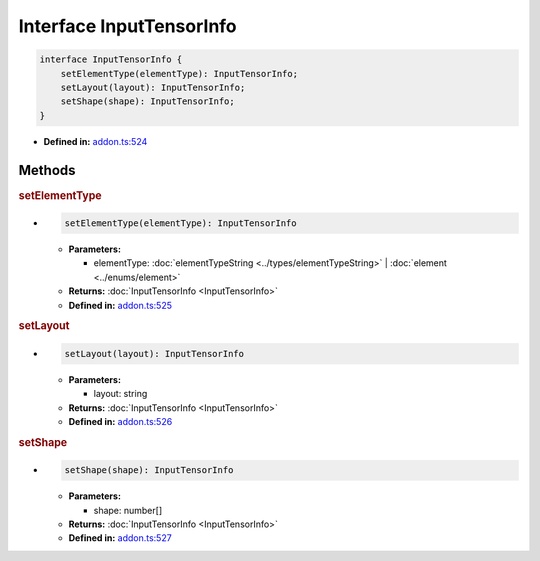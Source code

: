 Interface InputTensorInfo
=========================

.. code-block:: ts

   interface InputTensorInfo {
       setElementType(elementType): InputTensorInfo;
       setLayout(layout): InputTensorInfo;
       setShape(shape): InputTensorInfo;
   }

* **Defined in:**
  `addon.ts:524 <https://github.com/openvinotoolkit/openvino/blob/master/src/bindings/js/node/lib/addon.ts#L524>`__


Methods
#####################


.. rubric:: setElementType

*

   .. code-block:: ts

      setElementType(elementType): InputTensorInfo

   * **Parameters:**

     - elementType: :doc:`elementTypeString <../types/elementTypeString>` | :doc:`element <../enums/element>`

   * **Returns:** :doc:`InputTensorInfo <InputTensorInfo>`

   * **Defined in:**
     `addon.ts:525 <https://github.com/openvinotoolkit/openvino/blob/master/src/bindings/js/node/lib/addon.ts#L525>`__


.. rubric:: setLayout

*

   .. code-block:: ts

      setLayout(layout): InputTensorInfo

   * **Parameters:**

     - layout: string

   * **Returns:** :doc:`InputTensorInfo <InputTensorInfo>`

   * **Defined in:**
     `addon.ts:526 <https://github.com/openvinotoolkit/openvino/blob/master/src/bindings/js/node/lib/addon.ts#L526>`__


.. rubric:: setShape

*

   .. code-block:: ts

      setShape(shape): InputTensorInfo

   * **Parameters:**

     - shape: number[]

   * **Returns:** :doc:`InputTensorInfo <InputTensorInfo>`

   * **Defined in:**
     `addon.ts:527 <https://github.com/openvinotoolkit/openvino/blob/master/src/bindings/js/node/lib/addon.ts#L527>`__

